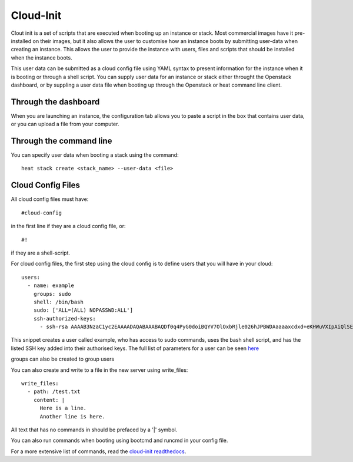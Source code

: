 Cloud-Init
==============

Clout init is a set of scripts that are executed when booting up an instance or stack. Most commercial images have it pre-installed on their images, but it also allows the user to customise how an instance boots by submitting user-data when creating an instance. This allows the user to provide the instance with users, files and scripts that should be installed when the instance boots.

This user data can be submitted as a cloud config file using YAML syntax to present information for the instance when it is booting or through a shell script. You can supply user data for an instance or stack either throught the Openstack dashboard, or by suppling a user data   file when booting up through the Openstack or heat command line client.

Through the dashboard
-----------------------

When you are launching an instance, the configuration tab allows you to paste a script in the box that contains user data, or you can upload a file from your computer.

.. image:: https://preview.ibb.co/d8Jzc5/configuration.png

Through the command line 
-----------------------------

You can specify user data when booting a stack using the command::

   heat stack create <stack_name> --user-data <file>

Cloud Config Files
----------------------

All cloud config files must have::

  #cloud-config

in the first line if they are a cloud config file, or::

 #!

if they are a shell-script.

For cloud config files, the first step using the cloud config is to define users that you will have in your cloud::
  
   users:
     - name: example
       groups: sudo
       shell: /bin/bash
       sudo: ['ALL=(ALL) NOPASSWD:ALL']
       ssh-authorized-keys:
         - ssh-rsa AAAAB3NzaC1yc2EAAAADAQABAAABAQDf0q4PyG0doiBQYV7OlOxbRjle026hJPBWDAaaaaxcdxd+eKHWuVXIpAiQlSElEBqQn0pOqNJZ3IBCvSLnrdZTUph4czNC4885AArS9NkyM7lK27Oo8RV8+NI5xPB/QT3Um2Zi7GRkIwIgNPN5uqUtXvjgAaaaaaaffcdc+i1CS0Ku4ld8vndXvr504jV9BMQoZrXEST3YlriOb8Wf7hYqphVMpF3b+8df96Pxsj0+iZqayS9wFcL8ITPApHi0yVwS8TjxEtI3FDpCbf7Y/DmTGOv49+AWBkFhS2ZwwGTX65L61PDlTSAzL+rPFmHaQBHnsli8U9N6E4XHDEOjbSMRX

This snippet creates a user called example, who has access to sudo commands, uses the bash shell script, and has the listed SSH key added into their authorised keys. The full list of parameters for a user can be seen `here <https://www.digitalocean.com/community/tutorials/an-introduction-to-cloud-config-scripting>`_

groups can also be created to group users

You can also create and write to a file in the new server using write_files::

  write_files:
    - path: /test.txt
      content: |
        Here is a line.
        Another line is here.

All text that has no commands in should be prefaced by a '|' symbol.

You can also run commands when booting using bootcmd and runcmd in your config file.

For a more extensive list of commands, read the `cloud-init readthedocs <http://cloudinit.readthedocs.io/en/latest/topics/examples.html>`_.

